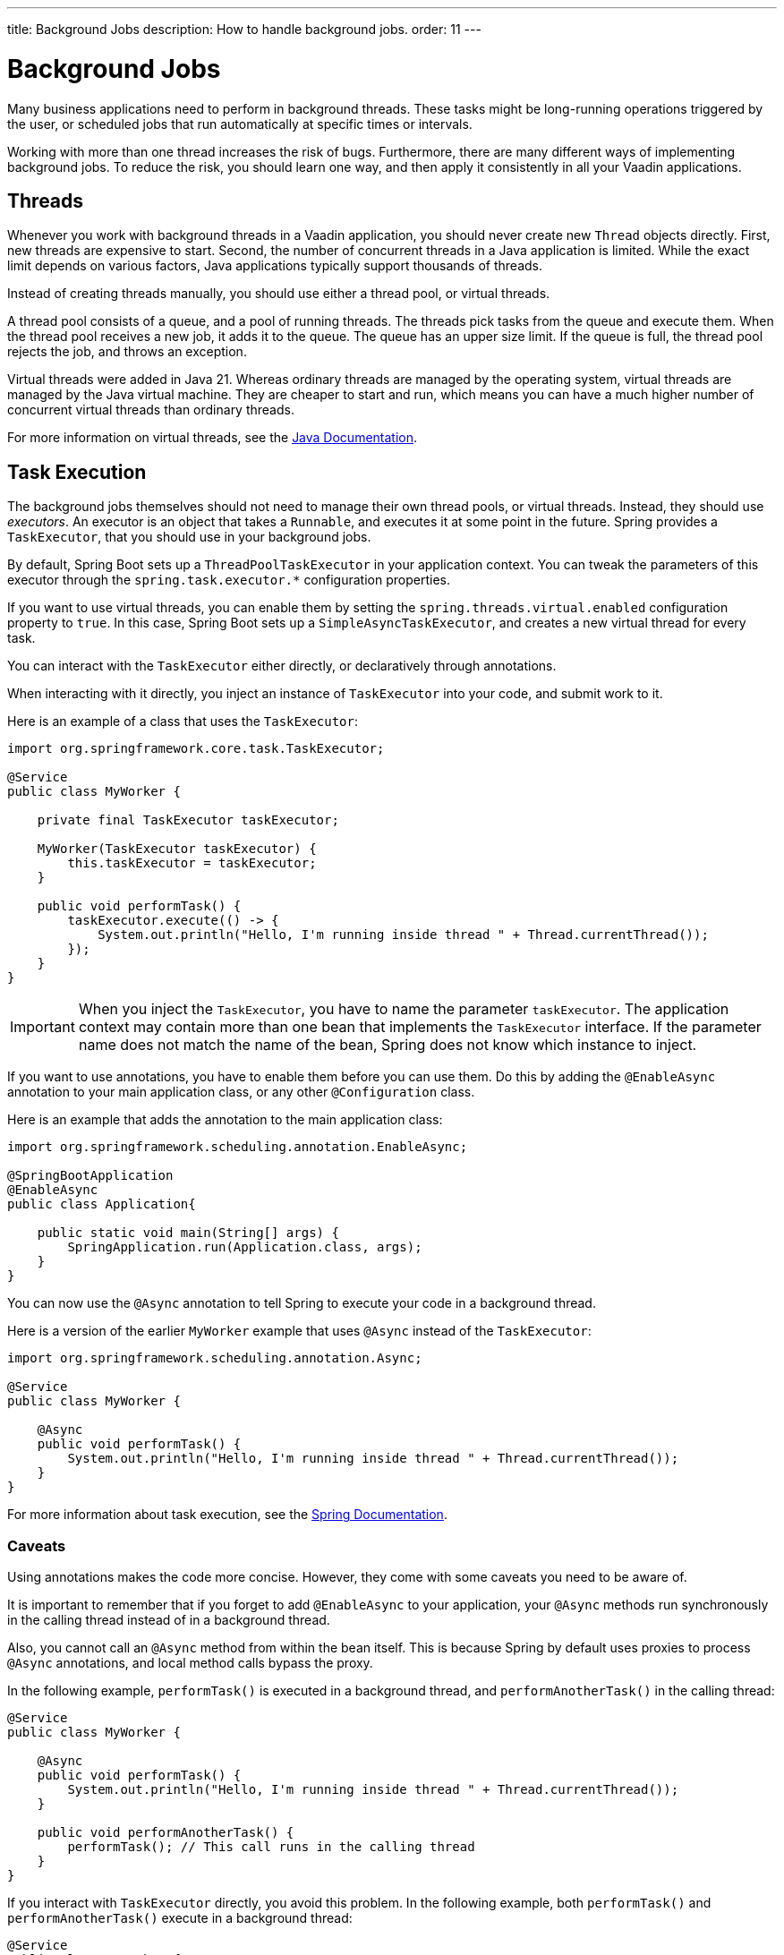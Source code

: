 ---
title: Background Jobs
description: How to handle background jobs.
order: 11
---


= Background Jobs

Many business applications need to perform in background threads. These tasks might be long-running operations triggered by the user, or scheduled jobs that run automatically at specific times or intervals.

Working with more than one thread increases the risk of bugs. Furthermore, there are many different ways of implementing background jobs. To reduce the risk, you should learn one way, and then apply it consistently in all your Vaadin applications.


== Threads

Whenever you work with background threads in a Vaadin application, you should never create new `Thread` objects directly. First, new threads are expensive to start. Second, the number of concurrent threads in a Java application is limited. While the exact limit depends on various factors, Java applications typically support thousands of threads.

Instead of creating threads manually, you should use either a thread pool, or virtual threads.

A thread pool consists of a queue, and a pool of running threads. The threads pick tasks from the queue and execute them. When the thread pool receives a new job, it adds it to the queue.
The queue has an upper size limit. If the queue is full, the thread pool rejects the job, and throws an exception.

Virtual threads were added in Java 21. Whereas ordinary threads are managed by the operating system, virtual threads are managed by the Java virtual machine. They are cheaper to start and run, which means you can have a much higher number of concurrent virtual threads than ordinary threads. 

For more information on virtual threads, see the https://docs.oracle.com/en/java/javase/21/core/virtual-threads.html[Java Documentation].


== Task Execution

The background jobs themselves should not need to manage their own thread pools, or virtual threads. Instead, they should use _executors_. An executor is an object that takes a `Runnable`, and executes it at some point in the future. Spring provides a `TaskExecutor`, that you should use in your background jobs.

By default, Spring Boot sets up a `ThreadPoolTaskExecutor` in your application context. You can tweak the parameters of this executor through the `spring.task.executor.*` configuration properties.

If you want to use virtual threads, you can enable them by setting the `spring.threads.virtual.enabled` configuration property to `true`. In this case, Spring Boot sets up a `SimpleAsyncTaskExecutor`, and creates a new virtual thread for every task.

You can interact with the `TaskExecutor` either directly, or declaratively through annotations.

When interacting with it directly, you inject an instance of `TaskExecutor` into your code, and submit work to it. 

Here is an example of a class that uses the `TaskExecutor`:

[source,java]
----
import org.springframework.core.task.TaskExecutor;

@Service
public class MyWorker {

    private final TaskExecutor taskExecutor;

    MyWorker(TaskExecutor taskExecutor) {
        this.taskExecutor = taskExecutor;
    }

    public void performTask() {
        taskExecutor.execute(() -> {
            System.out.println("Hello, I'm running inside thread " + Thread.currentThread());
        });
    }
}
----

[IMPORTANT]
When you inject the `TaskExecutor`, you have to name the parameter `taskExecutor`. The application context may contain more than one bean that implements the `TaskExecutor` interface. If the parameter name does not match the name of the bean, Spring does not know which instance to inject.

If you want to use annotations, you have to enable them before you can use them. Do this by adding the `@EnableAsync` annotation to your main application class, or any other `@Configuration` class. 

Here is an example that adds the annotation to the main application class:

[source,java]
----
import org.springframework.scheduling.annotation.EnableAsync;

@SpringBootApplication
@EnableAsync
public class Application{

    public static void main(String[] args) {
        SpringApplication.run(Application.class, args);
    }
}
----

You can now use the `@Async` annotation to tell Spring to execute your code in a background thread. 

Here is a version of the earlier `MyWorker` example that uses `@Async` instead of the `TaskExecutor`:

[source,java]
----
import org.springframework.scheduling.annotation.Async;

@Service
public class MyWorker {

    @Async
    public void performTask() {
        System.out.println("Hello, I'm running inside thread " + Thread.currentThread());
    }
}
----

For more information about task execution, see the https://docs.spring.io/spring-framework/reference/integration/scheduling.html[Spring Documentation].


=== Caveats

Using annotations makes the code more concise. However, they come with some caveats you need to be aware of.

It is important to remember that if you forget to add `@EnableAsync` to your application, your `@Async` methods run synchronously in the calling thread instead of in a background thread.

Also, you cannot call an `@Async` method from within the bean itself. This is because Spring by default uses proxies to process `@Async` annotations, and local method calls bypass the proxy. 

In the following example, `performTask()` is executed in a background thread, and `performAnotherTask()` in the calling thread:

[source,java]
----
@Service
public class MyWorker {

    @Async
    public void performTask() {
        System.out.println("Hello, I'm running inside thread " + Thread.currentThread());
    }

    public void performAnotherTask() {
        performTask(); // This call runs in the calling thread
    }
}
----

If you interact with `TaskExecutor` directly, you avoid this problem. In the following example, both `performTask()` and `performAnotherTask()` execute in a background thread:

[source,java]
----
@Service
public class MyWorker {

    private final TaskExecutor taskExecutor;

    MyWorker(TaskExecutor taskExecutor) {
        this.taskExecutor = taskExecutor;
    }

    public void performTask() {
        taskExecutor.execute(() -> {
            System.out.println("Hello, I'm running inside thread " + Thread.currentThread());
        });
    }

    public void performAnotherTask() {
        performTask(); // This call runs in a background thread
    }
}
----


== Task Scheduling

Spring also has built in support for scheduling tasks through a `TaskScheduler`. You can interact with it either directly, or through annotations. In both cases, you have to enable it by adding the `@EnableScheduling` annotation to your main application class, or any other `@Configuration` class.

Here is an example that adds the annotation to the main application class:

[source,java]
----
import org.springframework.scheduling.annotation.EnableScheduling;

@SpringBootApplication
@EnableScheduling
public class Application{

    public static void main(String[] args) {
        SpringApplication.run(Application.class, args);
    }
}
----

When interacting with the `TaskScheduler` directly, you inject it into your code, and schedule work with it.

Here is an example that uses the `TaskScheduler` to execute the `performTask()` method every five minutes:

[source,java]
----
import org.springframework.boot.context.event.ApplicationReadyEvent;
import org.springframework.context.ApplicationListener;
import org.springframework.scheduling.TaskScheduler;

@Service
class MyScheduler implements ApplicationListener<ApplicationReadyEvent> {

    private final TaskScheduler taskScheduler;

    MyScheduler(TaskScheduler taskScheduler) {
        this.taskScheduler = taskScheduler;
    }

    @Override
    public void onApplicationEvent(ApplicationReadyEvent event) {
        taskScheduler.scheduleAtFixedRate(this::performTask, Duration.ofMinutes(5));
    }

    private void performTask() {
        System.out.println("Hello, I'm running inside thread " + Thread.currentThread());
    }
}
----

You can achieve the same using the `@Scheduled` annotation, like this:

[source,java]
----
import org.springframework.scheduling.annotation.Scheduled;

@Service
class MyScheduler {

    @Scheduled(fixedRate = 5, timeUnit = TimeUnit.MINUTES)
    public void performTask() {
        System.out.println("Hello, I'm running inside thread " + Thread.currentThread());
    }
}
----

For more information about task scheduling, see the https://docs.spring.io/spring-framework/reference/integration/scheduling.html[Spring Documentation].

=== Caveats

Spring uses a separate thread pool for task scheduling. The tasks themselves are also executed in this thread pool. If you have a small number of short tasks, this is not a problem. However, if you have many tasks, or long-running tasks, you may run into problems. For instance, your scheduled jobs may stop running because the thread pool has become exhausted.

To avoid problems, you should use the scheduling thread pool to schedule jobs, and then hand them over to the task execution thread pool for execution. You can combine the `@Async` and `@Scheduled` annotations, like this:

[source,java]
----
@Service
class MyScheduler {

    @Scheduled(fixedRate = 5, timeUnit = TimeUnit.MINUTES)
    @Async
    public void performTask() {
        System.out.println("Hello, I'm running inside thread " + Thread.currentThread());
    }
}
----

You can also interact with the `TaskScheduler` and `TaskExecutor` directly, like this:

[source,java]
----
@Service
class MyScheduler implements ApplicationListener<ApplicationReadyEvent> {

    private final TaskScheduler taskScheduler;
    private final TaskExecutor taskExecutor;

    MyScheduler(TaskScheduler taskScheduler, TaskExecutor taskExecutor) {
        this.taskScheduler = taskScheduler;
        this.taskExecutor = taskExecutor;
    }

    @Override
    public void onApplicationEvent(ApplicationReadyEvent event) {
        taskScheduler.scheduleAtFixedRate(this::performTask, Duration.ofMinutes(5));
    }

    private void performTask() {
        taskExecutor.execute(() -> {
            System.out.println("Hello, I'm running inside thread " + Thread.currentThread());
        });
    }
}
----


== Building

// TODO Come up with a better heading, and maybe a short intro to this section.

section_outline::[]
